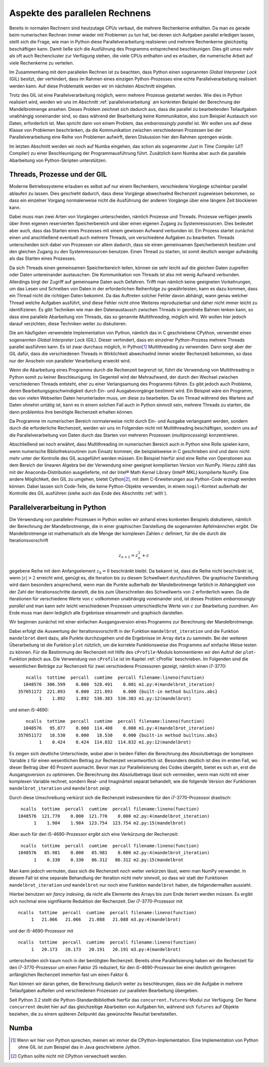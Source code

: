 ===============================
Aspekte des parallelen Rechnens
===============================

Bereits in normalen Rechnern sind heutzutage CPUs verbaut, die mehrere
Rechenkerne enthalten. Da man es gerade beim numerischen Rechnen immer
wieder mit Problemen zu tun hat, bei denen sich Aufgaben parallel erledigen
lassen, stellt sich die Frage, wie man in Python diese Parallelverarbeitung
realisieren und mehrere Rechenkerne gleichzeitig beschäftigen kann. Damit
ließe sich die Ausführung des Programms entsprechend beschleunigen. Dies
gilt umso mehr als oft auch Rechencluster zur Verfügung stehen, die viele
CPUs enthalten und es erlauben, die numerische Arbeit auf viele Rechenkerne
zu verteilen.

Im Zusammenhang mit dem parallelen Rechnen ist zu beachten, dass Python
einen sogenannten *Global Interpreter Lock* (GIL) besitzt, der verhindert,
dass im Rahmen eines einzigen Python-Prozesses eine echte Parallelverarbeitung
realisiert werden kann. Auf diese Problematik werden wir im nächsten Abschnitt
eingehen.

Trotz des GIL ist eine Parallelverarbeitung möglich, wenn mehrere
Prozesse gestartet werden. Wie dies in Python realisiert wird, werden wir
uns im Abschnitt :ref:`parallelverarbeitung` am konkreten Beispiel der
Berechnung der Mandelbrotmenge ansehen. Dieses Problem zeichnet sich dadurch
aus, dass die parallel zu bearbeitenden Teilaufgaben unabhängig voneinander
sind, so dass während der Bearbeitung keine Kommunikation, also zum Beispiel
Austausch von Daten, erforderlich ist. Man spricht dann von einem
Problem, das *embarrassingly parallel* ist. Wir wollen uns auf diese Klasse
von Problemen beschränken, da die Kommunikation zwischen verschiedenen
Prozessen bei der Parallelverarbeitung eine Reihe von Problemen aufwirft,
deren Diskussion hier den Rahmen sprengen würde.

Im letzten Abschnitt werden wir noch auf Numba eingehen, das schon als
sogenannter *Just in Time Compiler* (JIT Compiler) zu einer Beschleunigung
der Programmausführung führt. Zusätzlich kann Numba aber auch die
parallele Abarbeitung von Python-Skripten unterstützen.

-----------------------------
Threads, Prozesse und der GIL
-----------------------------

Moderne Betriebssysteme erlauben es selbst auf nur einem Rechenkern,
verschiedene Vorgänge scheinbar parallel ablaufen zu lassen. Dies geschieht
dadurch, dass diese Vorgänge abwechselnd Rechenzeit zugewiesen bekommen,
so dass ein einzelner Vorgang normalerweise nicht die Ausführung der anderen
Vorgänge über eine längere Zeit blockieren kann. 

Dabei muss man zwei Arten von Vorgängen unterscheiden, nämlich Prozesse und
Threads. Prozesse verfügen jeweils über ihren eigenen reservierten
Speicherbereich und über einen eigenen Zugang zu Systemressourcen. Dies
bedeutet aber auch, dass das Starten eines Prozesses mit einem gewissen
Aufwand verbunden ist. Ein Prozess startet zunächst einen und anschließend
eventuell auch mehrere Threads, um verschiedene Aufgaben zu bearbeiten. 
Threads unterscheiden sich dabei von Prozessen vor allem dadurch, dass sie
einen gemeinsamen Speicherbereich besitzen und den gleichen Zugang zu den
Systemressourcen benutzen. Einen Thread zu starten, ist somit deutlich weniger
aufwändig als das Starten eines Prozesses.

Da sich Threads einen gemeinsamen Speicherbereich teilen, können sie sehr
leicht auf die gleichen Daten zugreifen oder Daten untereinander austauschen.
Die Kommunikation von Threads ist also mit wenig Aufwand verbunden. Allerdings
birgt der Zugriff auf gemeinsame Daten auch Gefahren. Trifft man nämlich keine
geeigneten Vorkehrungen, um das Lesen und Schreiben von Daten in der
erforderlichen Reihenfolge zu gewährleisten, kann es dazu kommen, dass ein
Thread nicht die richtigen Daten bekommt. Da das Auftreten solcher Fehler davon
abhängt, wann genau welcher Thread welche Aufgaben ausführt, sind diese Fehler
nicht ohne Weiteres reproduzierbar und daher nicht immer leicht zu
identifizieren. Es gibt Techniken wie man den Datenaustausch zwischen Threads
in geordnete Bahnen lenken kann, so dass eine parallele Abarbeitung von Threads,
das so genannte *Multithreading*, möglich wird. Wir wollen hier jedoch darauf
verzichten, diese Techniken weiter zu diskutieren.

Die am häufigsten verwendete Implementation von Python, nämlich das in C
geschriebene CPython, verwendet einen sogenannten *Global Interpreter Lock*
(GIL). Dieser verhindert, dass ein einzelner Python-Prozess mehrere Threads
parallel ausführen kann. Es ist zwar durchaus möglich, in Python\ [#CPython]_
Multithreading zu verwenden. Dann sorgt aber der GIL dafür, dass die
verschiedenen Threads in Wirklichkeit abwechselnd immer wieder Rechenzeit
bekommen, so dass nur der Anschein von paralleler Verarbeitung erweckt wird.

Wenn die Abarbeitung eines Programms durch die Rechenzeit begrenzt ist, führt
die Verwendung von Multithreading in Python somit zu keiner Beschleunigung.  Im
Gegenteil wird der Mehraufwand, der durch den Wechsel zwischen verschiedenen
Threads entsteht, eher zu einer Verlangsamung des Programms führen. Es gibt
jedoch auch Probleme, deren Bearbeitungsgeschwindigkeit durch Ein- und
Ausgabevorgänge bestimmt wird. Ein Beispiel wäre ein Programm, das von vielen
Webseiten Daten herunterladen muss, um diese zu bearbeiten. Da ein Thread
während des Wartens auf Daten ohnehin untätig ist, kann es in einem solchen
Fall auch in Python sinnvoll sein, mehrere Threads zu starten, die dann 
problemlos ihre benötigte Rechenzeit erhalten können.

Da Programme im numerischen Bereich normalerweise nicht durch Ein- und Ausgabe
verlangsamt werden, sondern durch die erforderliche Rechenzeit, werden wir
uns im Folgenden nicht mit Multithreading beschäftigen, sondern uns auf die
Parallelverarbeitung von Daten durch das Starten von mehreren Prozessen
(*multiprocessing*) konzentrieren. 

Abschließend sei noch erwähnt, dass Multithreading im numerischen Bereich auch
in Python eine Rolle spielen kann, wenn numerische Bibliotheksroutinen zum
Einsatz kommen, die beispielsweise in C geschrieben sind und dann nicht mehr
unter der Kontrolle des GIL ausgeführt werden müssen. Ein Beispiel hierfür sind
eine Reihe von Operationen aus dem Bereich der linearen Algebra bei der
Verwendung einer geeignet kompilierten Version von NumPy. Hierzu zählt das mit
der Anaconda-Distribution ausgelieferte, mit der Intel® Math Kernel
Library (Intel® MKL) kompilierte NumPy. Eine andere Möglichkeit, den GIL zu
umgehen, bietet Cython\ [#cython]_, mit dem C-Erweiterungen aus Python-Code
erzeugt werden können. Dabei lassen sich Code-Teile, die keine Python-Objekte
verwenden, in einem ``nogil``-Kontext außerhalb der Kontrolle des GIL ausführen
(siehe auch das Ende des Abschnitts :ref:`with`).

.. _parallelverarbeitung:

------------------------------
Parallelverarbeitung in Python
------------------------------

Die Verwendung von parallelen Prozessen in Python wollen wir anhand eines
konkreten Beispiels diskutieren, nämlich der Berechnung der Mandelbrotmenge,
die in einer graphischen Darstellung die sogenannten Apfelmännchen ergibt.
Die Mandelbrotmenge ist mathematisch als die Menge der komplexen Zahlen
:math:`c` definiert, für die die durch die Iterationsvorschrift

.. math::

   z_{n+1} = z_n^2+c

gegebene Reihe mit dem Anfangselement :math:`z_0=0` beschränkt bleibt. Da
bekannt ist, dass die Reihe nicht beschränkt ist, wenn :math:`|z| > 2` erreicht
wird, genügt es, die Iteration bis zu diesem Schwellwert durchzuführen. Die
graphische Darstellung wird dann besonders ansprechend, wenn man die Punkte
außerhalb der Mandelbrotmenge farblich in Abhängigkeit von der Zahl der
Iterationsschritte darstellt, die bis zum Überschreiten des Schwellwerts von
:math:`2` erforderlich waren. Da die Iterationen für verschiedene Werte von
:math:`c` vollkommen unabhängig voneinander sind, ist dieses Problem
*embarrassingly parallel* und man kann sehr leicht verschiedenen Prozessen
unterschiedliche Werte von :math:`c` zur Bearbeitung zuordnen. Am Ende muss man
dann lediglich alle Ergebnisse einsammeln und graphisch darstellen.

Wir beginnen zunächst mit einer einfachen Ausgangsversion eines Programms zur
Berechnung der Mandelbrotmenge.

.. sourcecode:: python
   :linenos:

   import matplotlib.pyplot as plt
   import numpy as np
   
   def mandelbrot_iteration(c, nitermax):
       z = 0
       for n in range(nitermax):
           if abs(z) > 2:
               return n
           z = z**2+c
       return nitermax
   
   def mandelbrot(xmin, xmax, ymin, ymax, npts, nitermax):
       data = np.empty(shape=(npts, npts), dtype=np.int)
       dx = (xmax-xmin)/(npts-1)
       dy = (ymax-ymin)/(npts-1)
       for nx in range(npts):
           x = xmin+nx*dx
           for ny in range(npts):
               y = ymin+ny*dy
               data[ny, nx] = mandelbrot_iteration(x+1j*y, nitermax)
       return data
   
   def plot(data):
       plt.imshow(data, extent=(xmin, xmax, ymin, ymax),
                  cmap='jet', origin='bottom', interpolation='none')
       plt.show()
   
   nitermax = 2000
   npts = 1024
   xmin = -2
   xmax = 1
   ymin = -1.5
   ymax = 1.5
   data = mandelbrot(xmin, xmax, ymin, ymax, npts, nitermax)
   # plot(data)

Dabei erfolgt die Auswertung der Iterationsvorschrift in der Funktion
``mandelbrot_iteration`` und die Funktion ``mandelbrot`` dient dazu, alle Punkte
durchzugehen und die Ergebnisse im Array ``data`` zu sammeln. Bei der weiteren
Überarbeitung ist die Funktion ``plot`` nützlich, um die korrekte Funktionsweise
des Programms auf einfache Weise testen zu können. Für die Bestimmung der
Rechenzeit mit Hilfe des ``cProfile``-Moduls kommentieren wir den Aufruf der
``plot``-Funktion jedoch aus. Die Verwendung von ``cProfile`` ist im Kapitel
:ref:`cProfile` beschrieben. Im Folgenden sind die wesentlichen Beiträge zur
Rechenzeit für zwei verschiedene Prozessoren gezeigt, nämlich einen i7-3770::

      ncalls  tottime  percall  cumtime  percall filename:lineno(function)
     1048576  306.599    0.000  528.491    0.001 m1.py:4(mandelbrot_iteration)
   357051172  221.893    0.000  221.893    0.000 {built-in method builtins.abs}
           1    1.892    1.892  530.383  530.383 m1.py:12(mandelbrot)

und einen i5-4690::

      ncalls  tottime  percall  cumtime  percall filename:lineno(function)
     1048576   95.877    0.000  114.408    0.000 m1.py:4(mandelbrot_iteration)
   357051172   18.530    0.000   18.530    0.000 {built-in method builtins.abs}
           1    0.424    0.424  114.832  114.832 m1.py:12(mandelbrot)

Es zeigen sich deutliche Unterschiede, wobei aber in beiden Fällen die
Berechnung des Absolutbetrags der komplexen Variable ``z`` für einen
wesentlichen Beitrag zur Rechenzeit verantwortlich ist. Besonders deutlich ist
dies im ersten Fall, wo dieser Beitrag über 40 Prozent ausmacht. Bevor man zur
Parallelisierung des Codes übergeht, bietet es sich an, erst die Ausgangsversion
zu optimieren. Die Berechnung des Absolutbetrags lässt sich vermeiden, wenn man
nicht mit einer komplexen Variable rechnet, sondern Real- und Imaginärteil
separat behandelt, wie die folgende Version der Funktionen
``mandelbrot_iteration`` und ``mandelbrot`` zeigt.

.. sourcecode:: python
   :linenos:

   def mandelbrot_iteration(cx, cy, nitermax):
       x = 0
       y = 0
       for n in range(nitermax):
           x2 = x*x
           y2 = y*y
           if x2+y2 > 4:
               return n
           x, y = x2-y2+cx, 2*x*y+cy
       return nitermax
   
   def mandelbrot(xmin, xmax, ymin, ymax, npts, nitermax):
       data = np.empty(shape=(npts, npts), dtype=np.int)
       dx = (xmax-xmin)/(npts-1)
       dy = (ymax-ymin)/(npts-1)
       for nx in range(npts):
           x = xmin+nx*dx
           for ny in range(npts):
               y = ymin+ny*dy
               data[ny, nx] = mandelbrot_iteration(x, y, nitermax)
       return data

Durch diese Umschreibung verkürzt sich die Rechenzeit insbesondere für den
i7-3770-Prozessor drastisch::

    ncalls  tottime  percall  cumtime  percall filename:lineno(function)
   1048576  121.770    0.000  121.770    0.000 m2.py:4(mandelbrot_iteration)
         1    1.984    1.984  123.754  123.754 m2.py:15(mandelbrot)

Aber auch für den i5-4690-Prozessor ergibt sich eine Verkürzung der Rechenzeit::

    ncalls  tottime  percall  cumtime  percall filename:lineno(function)
   1048576   85.981    0.000   85.981    0.000 m2.py:4(mandelbrot_iteration)
         1    0.330    0.330   86.312   86.312 m2.py:15(mandelbrot

Man kann jedoch vermuten, dass sich die Rechenzeit noch weiter verkürzen
lässt, wenn man NumPy verwendet. In diesem Fall ist eine separate Behandlung
der Iteration nicht mehr sinnvoll, so dass wir statt der Funktionen
``mandelbrot_iteration`` und ``mandelbrot`` nur noch eine Funktion
``mandelbrot`` haben, die folgendermaßen aussieht.

.. sourcecode:: python
   :linenos:

   def mandelbrot(xmin, xmax, ymin, ymax, npts, nitermax):
       cy, cx = np.mgrid[ymax:ymin:npts*1j, xmin:xmax:npts*1j]
       x = np.zeros_like(cx)
       y = np.zeros_like(cx)
       data = np.zeros(cx.shape, dtype=np.int)
       for n in range(nitermax):
           x2 = x*x
           y2 = y*y
           notdone = x2+y2 < 4
           data[notdone] = n
           x[notdone], y[notdone] = (x2[notdone]-y2[notdone]+cx[notdone],
                                     2*x[notdone]*y[notdone]+cy[notdone])
       return data

Hierbei benutzen wir *fancy indexing*, da nicht alle Elemente des Arrays
bis zum Ende iteriert werden müssen. Es ergibt sich nochmal eine signifikante
Reduktion der Rechenzeit. Der i7-3770-Prozessor mit ::

   ncalls  tottime  percall  cumtime  percall filename:lineno(function)
        1   21.066   21.066   21.088   21.088 m3.py:4(mandelbrot)

und der i5-4690-Prozessor mit ::

   ncalls  tottime  percall  cumtime  percall filename:lineno(function)
        1   20.173   20.173   20.191   20.191 m3.py:4(mandelbrot)

unterscheiden sich kaum noch in der benötigten Rechenzeit. Bereits ohne
Parallelisierung haben wir die Rechenzeit für den i7-3770-Prozessor um
einen Faktor 25 reduziert, für den i5-4690-Prozessor bei einer deutlich
geringeren anfänglichen Rechenzeit immerhin fast um einen Faktor 6.

Nun können wir daran gehen, die Berechnung dadurch weiter zu beschleunigen,
dass wir die Aufgabe in mehrere Teilaufgaben aufteilen und verschiedenen
Prozessen zur parallelen Bearbeitung übergeben.

Seit Python 3.2 stellt die Python-Standardbibliothek hierfür das
``concurrent.futures``-Modul zur Verfügung. Der Name ``concurrent`` deutet
hier auf das gleichzeitige Abarbeiten von Aufgaben hin, während sich
``futures`` auf Objekte beziehen, die zu einem späteren Zeitpunkt das
gewünschte Resultat bereitstellen.


.. image:: images/parallel/parallel_time.*
           :height: 6cm
           :align: center

.. image:: images/parallel/parallel.*
           :width: 100%
           :align: center

.. image:: images/parallel/mandelbrot_tiles.*
           :width: 6cm
           :align: center

-----
Numba
-----

.. [#CPython] Wenn wir hier von Python sprechen, meinen wir immer die
        CPython-Implementation. Eine Implementation von Python ohne GIL
        ist zum Beispiel das in Java geschriebene Jython.
.. [#cython] Cython sollte nicht mit CPython verwechselt werden.
